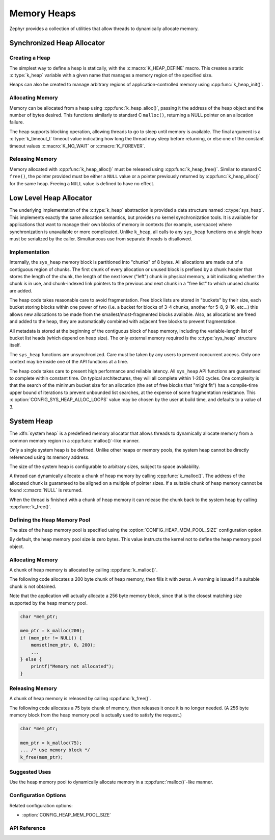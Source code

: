 .. _heap_v2:

Memory Heaps
############

Zephyr provides a collection of utilities that allow threads to
dynamically allocate memory.

Synchronized Heap Allocator
***************************

Creating a Heap
===============

The simplest way to define a heap is statically, with the
:c:macro:`K_HEAP_DEFINE` macro.  This creates a static :c:type:`k_heap` variable
with a given name that manages a memory region of the
specified size.

Heaps can also be created to manage arbitrary regions of
application-controlled memory using :cpp:func:`k_heap_init()`.

Allocating Memory
=================

Memory can be allocated from a heap using :cpp:func:`k_heap_alloc()`,
passing it the address of the heap object and the number of bytes
desired.  This functions similarly to standard C ``malloc()``,
returning a NULL pointer on an allocation failure.

The heap supports blocking operation, allowing threads to go to sleep
until memory is available.  The final argument is a
:c:type:`k_timeout_t` timeout value indicating how long the thread may
sleep before returning, or else one of the constant timeout values
:c:macro:`K_NO_WAIT` or :c:macro:`K_FOREVER`.

Releasing Memory
================

Memory allocated with :cpp:func:`k_heap_alloc()` must be released using
:cpp:func:`k_heap_free()`.  Similar to stanard C ``free()``, the pointer
provided must be either a ``NULL`` value or a pointer previously
returned by :cpp:func:`k_heap_alloc()` for the same heap.  Freeing a
``NULL`` value is defined to have no effect.

Low Level Heap Allocator
************************

The underlying implementation of the :c:type:`k_heap`
abstraction is provided a data structure named :c:type:`sys_heap`.  This
implements exactly the same allocation semantics, but
provides no kernel synchronization tools.  It is available for
applications that want to manage their own blocks of memory in
contexts (for example, userspace) where synchronization is unavailable
or more complicated.  Unlike ``k_heap``, all calls to any ``sys_heap``
functions on a single heap must be serialized by the caller.
Simultaneous use from separate threads is disallowed.

Implementation
==============

Internally, the ``sys_heap`` memory block is partitioned into "chunks"
of 8 bytes.  All allocations are made out of a contiguous region of
chunks.  The first chunk of every allocation or unused block is
prefixed by a chunk header that stores the length of the chunk, the
length of the next lower ("left") chunk in physical memory, a bit
indicating whether the chunk is in use, and chunk-indexed link
pointers to the previous and next chunk in a "free list" to which
unused chunks are added.

The heap code takes reasonable care to avoid fragmentation.  Free
block lists are stored in "buckets" by their size, each bucket storing
blocks within one power of two (i.e. a bucket for blocks of 3-4
chunks, another for 5-8, 9-16, etc...) this allows new allocations to
be made from the smallest/most-fragmented blocks available.  Also, as
allocations are freed and added to the heap, they are automatically
combined with adjacent free blocks to prevent fragmentation.

All metadata is stored at the beginning of the contiguous block of
heap memory, including the variable-length list of bucket list heads
(which depend on heap size).  The only external memory required is the
:c:type:`sys_heap` structure itself.

The ``sys_heap`` functions are unsynchronized.  Care must be taken by
any users to prevent concurrent access.  Only one context may be
inside one of the API functions at a time.

The heap code takes care to present high performance and reliable
latency.  All ``sys_heap`` API functions are guaranteed to complete
within constant time.  On typical architectures, they will all
complete within 1-200 cycles.  One complexity is that the search of
the minimum bucket size for an allocation (the set of free blocks that
"might fit") has a compile-time upper bound of iterations to prevent
unbounded list searches, at the expense of some fragmentation
resistance.  This :c:option:`CONFIG_SYS_HEAP_ALLOC_LOOPS` value may be
chosen by the user at build time, and defaults to a value of 3.

System Heap
***********

The :dfn:`system heap` is a predefined memory allocator that allows
threads to dynamically allocate memory from a common memory region in
a :cpp:func:`malloc()`-like manner.

Only a single system heap is be defined. Unlike other heaps or memory
pools, the system heap cannot be directly referenced using its
memory address.

The size of the system heap is configurable to arbitrary sizes,
subject to space availability.

A thread can dynamically allocate a chunk of heap memory by calling
:cpp:func:`k_malloc()`. The address of the allocated chunk is
guaranteed to be aligned on a multiple of pointer sizes. If a suitable
chunk of heap memory cannot be found :c:macro:`NULL` is returned.

When the thread is finished with a chunk of heap memory it can release
the chunk back to the system heap by calling :cpp:func:`k_free()`.

Defining the Heap Memory Pool
=============================

The size of the heap memory pool is specified using the
:option:`CONFIG_HEAP_MEM_POOL_SIZE` configuration option.

By default, the heap memory pool size is zero bytes. This value instructs
the kernel not to define the heap memory pool object.

Allocating Memory
=================

A chunk of heap memory is allocated by calling :cpp:func:`k_malloc()`.

The following code allocates a 200 byte chunk of heap memory, then fills it
with zeros. A warning is issued if a suitable chunk is not obtained.

Note that the application will actually allocate a 256 byte memory block,
since that is the closest matching size supported by the heap memory pool.

.. code-block:: c

    char *mem_ptr;

    mem_ptr = k_malloc(200);
    if (mem_ptr != NULL)) {
        memset(mem_ptr, 0, 200);
	...
    } else {
        printf("Memory not allocated");
    }

Releasing Memory
================

A chunk of heap memory is released by calling :cpp:func:`k_free()`.

The following code allocates a 75 byte chunk of memory, then releases it
once it is no longer needed. (A 256 byte memory block from the heap memory
pool is actually used to satisfy the request.)

.. code-block:: c

    char *mem_ptr;

    mem_ptr = k_malloc(75);
    ... /* use memory block */
    k_free(mem_ptr);

Suggested Uses
==============

Use the heap memory pool to dynamically allocate memory in a
:cpp:func:`malloc()`-like manner.

Configuration Options
=====================

Related configuration options:

* :option:`CONFIG_HEAP_MEM_POOL_SIZE`

API Reference
=============

.. doxygengroup:: heap_apis
   :project: Zephyr

